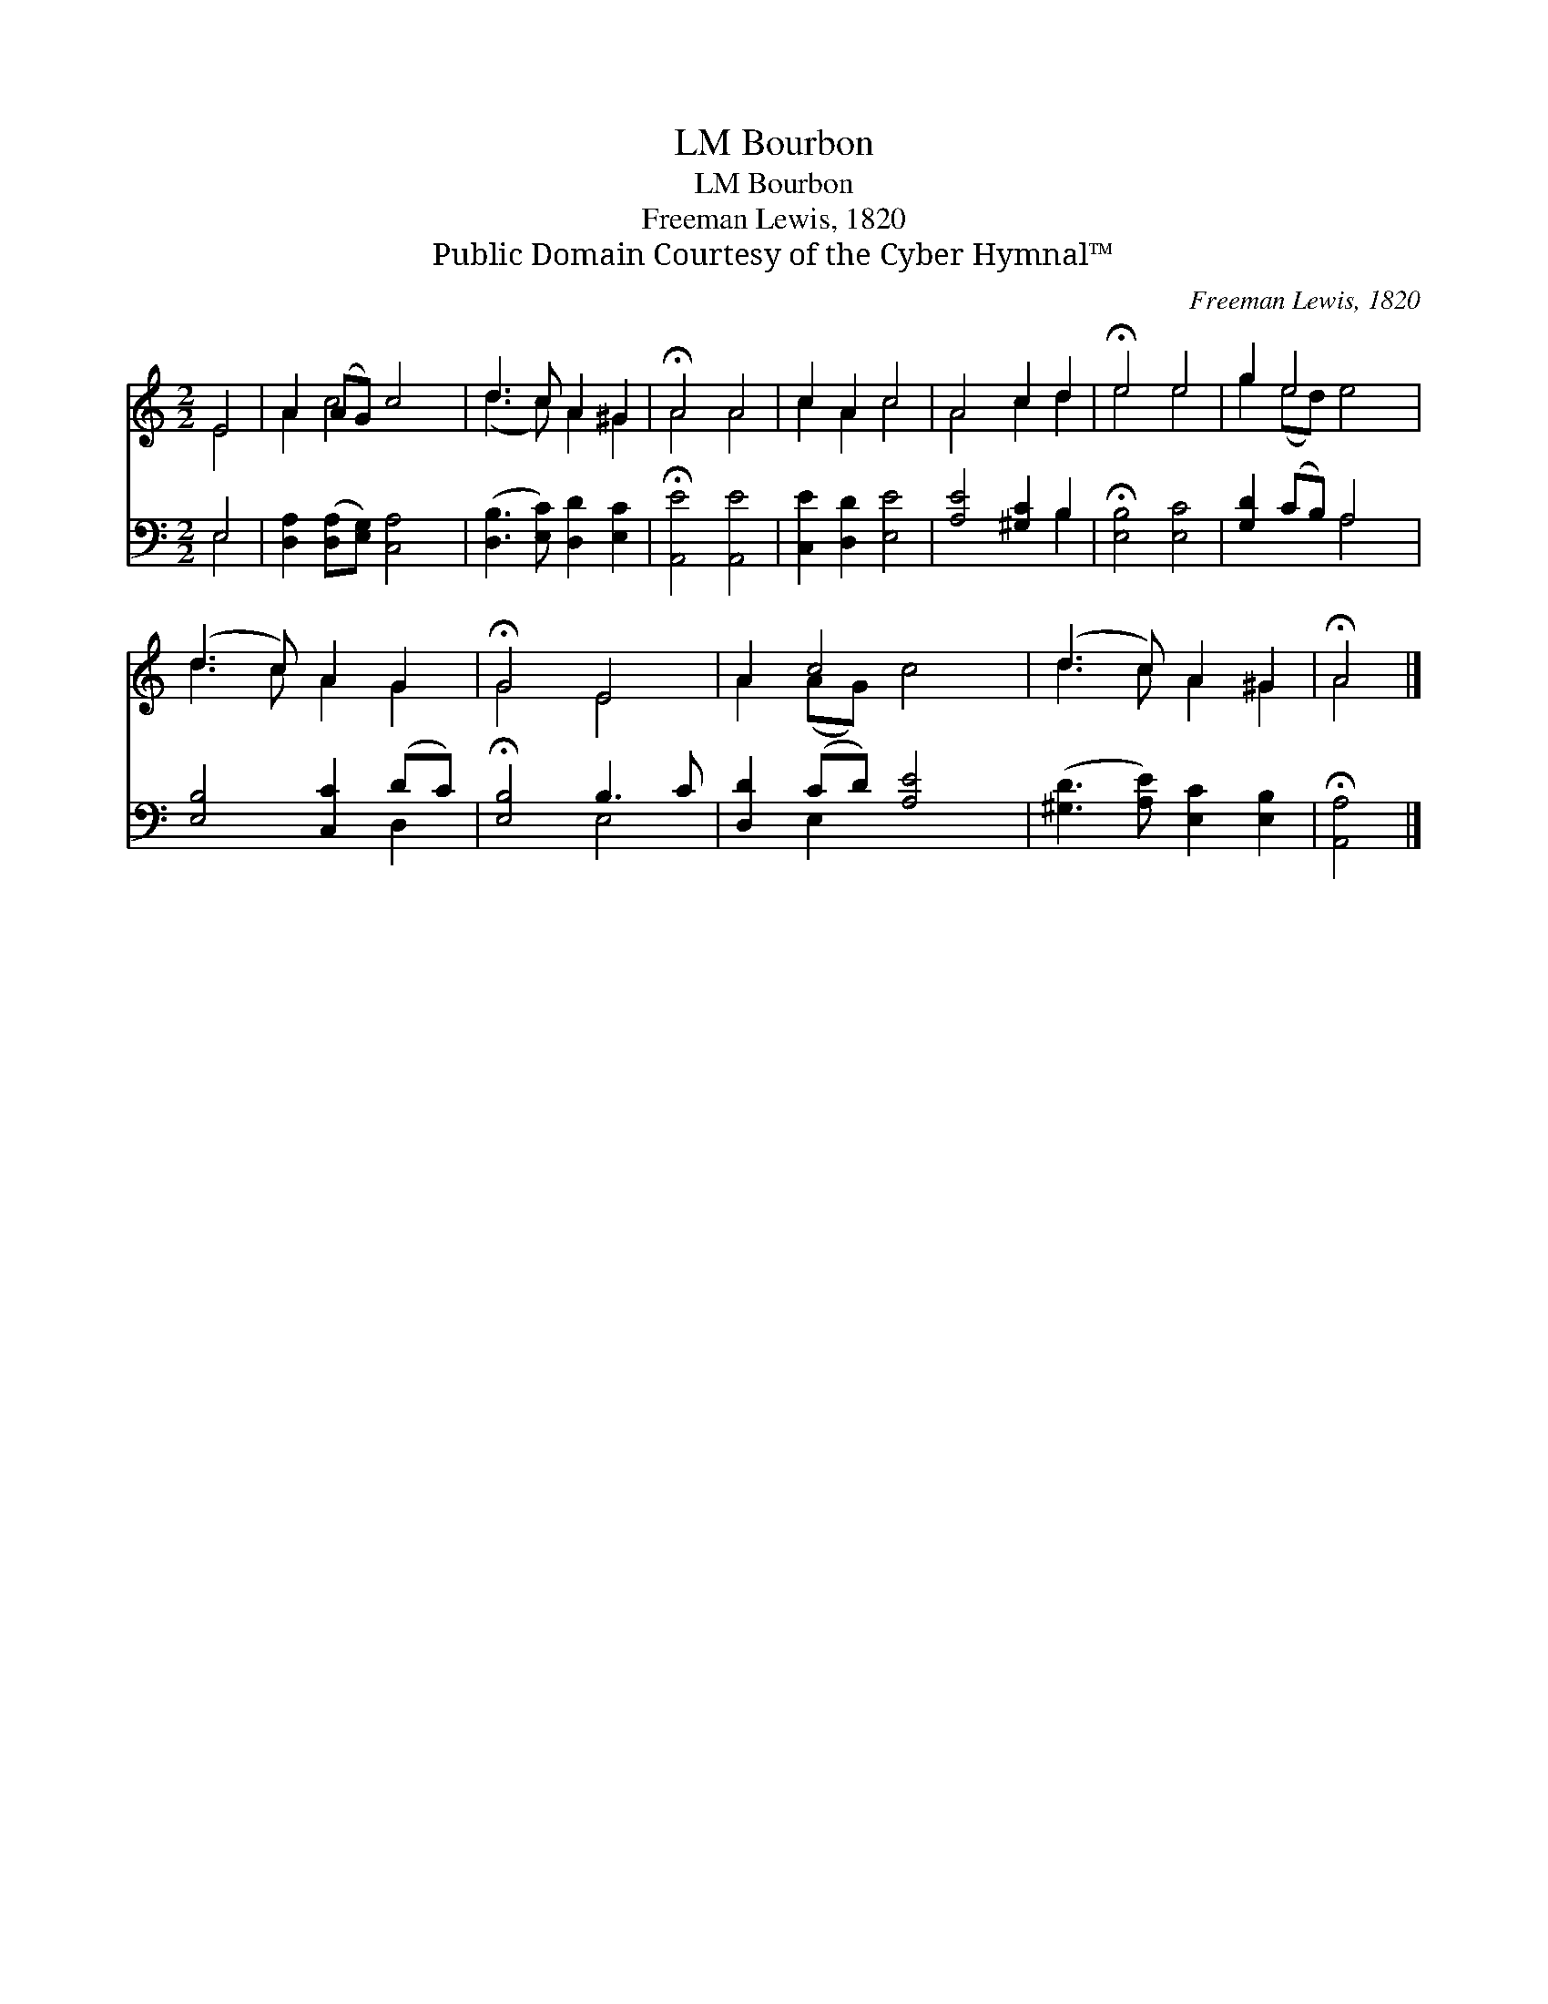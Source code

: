 X:1
T:Bourbon, LM
T:Bourbon, LM
T:Freeman Lewis, 1820
T:Public Domain Courtesy of the Cyber Hymnal™
C:Freeman Lewis, 1820
Z:Public Domain
Z:Courtesy of the Cyber Hymnal™
%%score ( 1 2 ) ( 3 4 )
L:1/8
M:2/2
K:C
V:1 treble 
V:2 treble 
V:3 bass 
V:4 bass 
V:1
 E4 | A2 (AG) c4 | d3 c A2 ^G2 | !fermata!A4 A4 | c2 A2 c4 | A4 c2 d2 | !fermata!e4 e4 | g2 e4 x2 | %8
 (d3 c) A2 G2 | !fermata!G4 E4 | A2 c4 x2 | (d3 c) A2 ^G2 | !fermata!A4 |] %13
V:2
 E4 | A2 c4 x2 | (d3 c) A2 ^G2 | A4 A4 | c2 A2 c4 | A4 c2 d2 | e4 e4 | g2 (ed) e4 | d3 c A2 G2 | %9
 G4 E4 | A2 (AG) c4 | d3 c A2 ^G2 | A4 |] %13
V:3
 E,4 | [D,A,]2 ([D,A,][E,G,]) [C,A,]4 | ([D,B,]3 [E,C]) [D,D]2 [E,C]2 | !fermata![A,,E]4 [A,,E]4 | %4
 [C,E]2 [D,D]2 [E,E]4 | [A,E]4 [^G,C]2 B,2 | !fermata![E,B,]4 [E,C]4 | [G,D]2 (CB,) A,4 | %8
 [E,B,]4 [C,C]2 (DC) | !fermata![E,B,]4 B,3 C | [D,D]2 (CD) [A,E]4 | %11
 ([^G,D]3 [A,E]) [E,C]2 [E,B,]2 | !fermata![A,,A,]4 |] %13
V:4
 E,4 | x8 | x8 | x8 | x8 | x6 B,2 | x8 | x4 A,4 | x6 D,2 | x4 E,4 | x2 E,2 x4 | x8 | x4 |] %13

